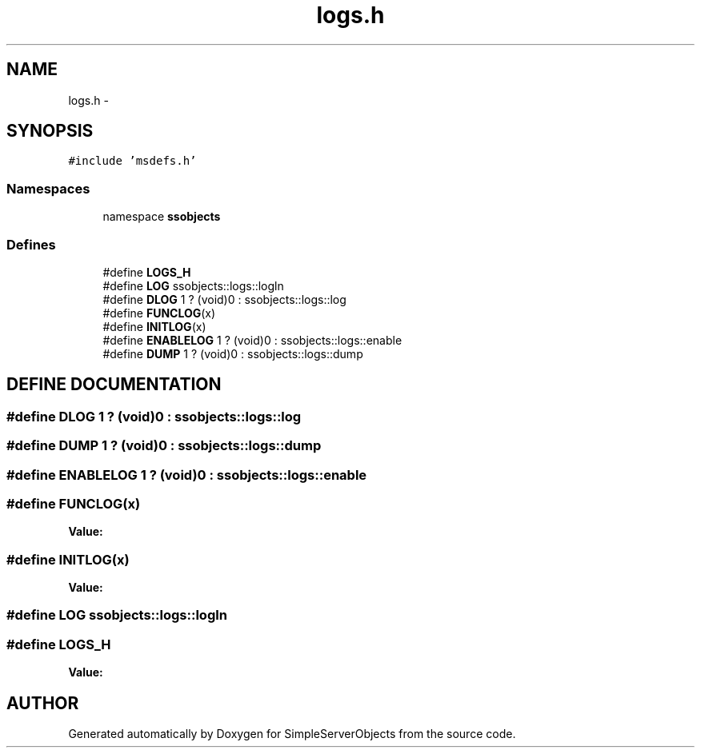 .TH "logs.h" 3 "25 Sep 2001" "SimpleServerObjects" \" -*- nroff -*-
.ad l
.nh
.SH NAME
logs.h \- 
.SH SYNOPSIS
.br
.PP
\fC#include 'msdefs.h'\fP
.br
.SS "Namespaces"

.in +1c
.ti -1c
.RI "namespace \fBssobjects\fP"
.br
.in -1c
.SS "Defines"

.in +1c
.ti -1c
.RI "#define \fBLOGS_H\fP"
.br
.ti -1c
.RI "#define \fBLOG\fP   ssobjects::logs::logln"
.br
.ti -1c
.RI "#define \fBDLOG\fP   1 ? (void)0 : ssobjects::logs::log"
.br
.ti -1c
.RI "#define \fBFUNCLOG\fP(x)"
.br
.ti -1c
.RI "#define \fBINITLOG\fP(x)"
.br
.ti -1c
.RI "#define \fBENABLELOG\fP   1 ? (void)0 : ssobjects::logs::enable"
.br
.ti -1c
.RI "#define \fBDUMP\fP   1 ? (void)0 : ssobjects::logs::dump"
.br
.in -1c
.SH "DEFINE DOCUMENTATION"
.PP 
.SS "#define DLOG   1 ? (void)0 : ssobjects::logs::log"
.PP
.SS "#define DUMP   1 ? (void)0 : ssobjects::logs::dump"
.PP
.SS "#define ENABLELOG   1 ? (void)0 : ssobjects::logs::enable"
.PP
.SS "#define FUNCLOG(x)"
.PP
\fBValue:\fP
.PP
.nf

.fi
.SS "#define INITLOG(x)"
.PP
\fBValue:\fP
.PP
.nf

.fi
.SS "#define LOG   ssobjects::logs::logln"
.PP
.SS "#define LOGS_H"
.PP
\fBValue:\fP
.PP
.nf

.fi
.SH "AUTHOR"
.PP 
Generated automatically by Doxygen for SimpleServerObjects from the source code.